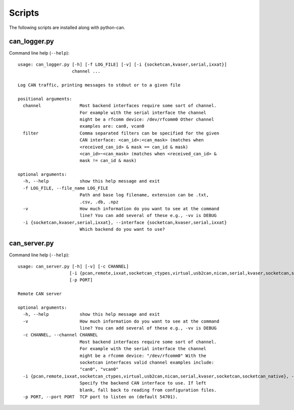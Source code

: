 Scripts
=======

The following scripts are installed along with python-can.

can_logger.py
-------------

Command line help (``--help``)::

    usage: can_logger.py [-h] [-f LOG_FILE] [-v] [-i {socketcan,kvaser,serial,ixxat}]
                         channel ...

    Log CAN traffic, printing messages to stdout or to a given file

    positional arguments:
      channel               Most backend interfaces require some sort of channel.
                            For example with the serial interface the channel
                            might be a rfcomm device: /dev/rfcomm0 Other channel
                            examples are: can0, vcan0
      filter                Comma separated filters can be specified for the given
                            CAN interface: <can_id>:<can_mask> (matches when
                            <received_can_id> & mask == can_id & mask)
                            <can_id>~<can_mask> (matches when <received_can_id> &
                            mask != can_id & mask)

    optional arguments:
      -h, --help            show this help message and exit
      -f LOG_FILE, --file_name LOG_FILE
                            Path and base log filename, extension can be .txt,
                            .csv, .db, .npz
      -v                    How much information do you want to see at the command
                            line? You can add several of these e.g., -vv is DEBUG
      -i {socketcan,kvaser,serial,ixxat}, --interface {socketcan,kvaser,serial,ixxat}
                            Which backend do you want to use?


can_server.py
-------------

Command line help (``--help``)::

      usage: can_server.py [-h] [-v] [-c CHANNEL]
                          [-i {pcan,remote,ixxat,socketcan_ctypes,virtual,usb2can,nican,serial,kvaser,socketcan,socketcan_native}]
                          [-p PORT]

      Remote CAN server

      optional arguments:
        -h, --help            show this help message and exit
        -v                    How much information do you want to see at the command
                              line? You can add several of these e.g., -vv is DEBUG
        -c CHANNEL, --channel CHANNEL
                              Most backend interfaces require some sort of channel.
                              For example with the serial interface the channel
                              might be a rfcomm device: "/dev/rfcomm0" With the
                              socketcan interfaces valid channel examples include:
                              "can0", "vcan0"
        -i {pcan,remote,ixxat,socketcan_ctypes,virtual,usb2can,nican,serial,kvaser,socketcan,socketcan_native}, --interface {pcan,remote,ixxat,socketcan_ctypes,virtual,usb2can,nican,serial,kvaser,socketcan,socketcan_native}
                              Specify the backend CAN interface to use. If left
                              blank, fall back to reading from configuration files.
        -p PORT, --port PORT  TCP port to listen on (default 54701).

